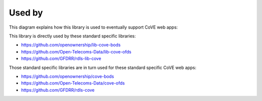 Used by
=======

This diagram explains how this library is used to eventually support CoVE web apps:

.. image:: _images/library-app-dependencies.svg
   :target: _images/library-app-dependencies.svg


This library is directly used by these standard specific libraries:

* https://github.com/openownership/lib-cove-bods
* https://github.com/Open-Telecoms-Data/lib-cove-ofds
* https://github.com/GFDRR/rdls-lib-cove

Those standard specific libraries are in turn used for these standard specific CoVE web apps:

* https://github.com/openownership/cove-bods
* https://github.com/Open-Telecoms-Data/cove-ofds
* https://github.com/GFDRR/rdls-cove
